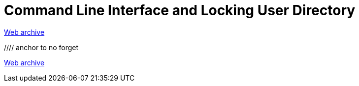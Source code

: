 ////
     Licensed to the Apache Software Foundation (ASF) under one
     or more contributor license agreements.  See the NOTICE file
     distributed with this work for additional information
     regarding copyright ownership.  The ASF licenses this file
     to you under the Apache License, Version 2.0 (the
     "License"); you may not use this file except in compliance
     with the License.  You may obtain a copy of the License at

       http://www.apache.org/licenses/LICENSE-2.0

     Unless required by applicable law or agreed to in writing,
     software distributed under the License is distributed on an
     "AS IS" BASIS, WITHOUT WARRANTIES OR CONDITIONS OF ANY
     KIND, either express or implied.  See the License for the
     specific language governing permissions and limitations
     under the License.
////
= Command Line Interface and Locking User Directory
:jbake-type: page
:jbake-tags: community
:jbake-status: published
:keywords: former site entry openide.netbeans.org/proposals/arch/cli.html
:description: former site entry  openide.netbeans.org/proposals/arch/cli.html
:toc: left
:toclevels: 4
:toc-title: 


link:https://web.archive.org/web/20210306060542/https://openide.netbeans.org/proposals/arch/cli.html[Web archive]

//// anchor to no forget
[[cli]]
link:https://web.archive.org/web/20210306060542/https://openide.netbeans.org/proposals/arch/cli.html#cli[Web archive]